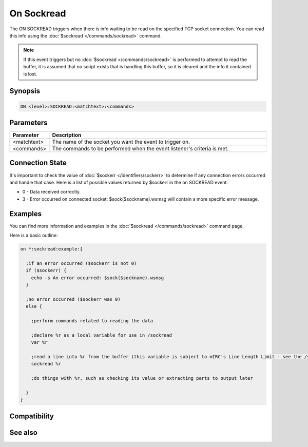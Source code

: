 On Sockread
===========

The ON SOCKREAD triggers when there is info waiting to be read on the specified TCP socket connection. You can read this info using the :doc:`$sockread </commands/sockread>` command.

.. note:: If this event triggers but no :doc:`$sockread </commands/sockread>` is performed to attempt to read the buffer, it is assumed that no script exists that is handling this buffer, so it is cleared and the info it contained is lost.

Synopsis
--------

.. code:: text

    ON <level>:SOCKREAD:<matchtext>:<commands>

Parameters
----------

.. list-table::
    :widths: 15 85
    :header-rows: 1

    * - Parameter
      - Description
    * - <matchtext>
      - The name of the socket you want the event to trigger on.
    * - <commands>
      - The commands to be performed when the event listener's criteria is met.

Connection State
----------------

It's important to check the value of :doc:`$sockerr </identifiers/sockerr>` to determine if any connection errors occurred and handle that case. Here is a list of possible values returned by $sockerr in the on SOCKREAD event:

* 0 - Data received correctly.
* 3 - Error occurred on connected socket: $sock($sockname).wsmsg will contain a more specific error message.

Examples
--------

You can find more information and examples in the :doc:`$sockread </commands/sockread>` command page.

Here is a basic outline:

.. code:: text

    on *:sockread:example:{
    
      ;if an error occurred ($sockerr is not 0)
      if ($sockerr) {
        echo -s An error occurred: $sock($sockname).wsmsg
      }
    
      ;no error occurred ($sockerr was 0)
      else {
    
        ;perform commands related to reading the data
    
        ;declare %r as a local variable for use in /sockread
        var %r
    
        ;read a line into %r from the buffer (this variable is subject to mIRC's Line Length Limit - see the /sockread page for more information)
        sockread %r
    
        ;do things with %r, such as checking its value or extracting parts to output later
    
      }
    }

Compatibility
-------------

.. compatibility:: 3.5

See also
--------

.. hlist::
    :columns: 4

    * :doc:`on sockopen </events/on_sockopen>`
    * :doc:`on sockwrite </events/on_sockwrite>`
    * :doc:`on socklisten </events/on_socklisten>`
    * :doc:`on sockclose </events/on_sockclose>`
    * :doc:`/sockopen </commands/sockopen>`
    * :doc:`/sockwrite </commands/sockwrite>`
    * :doc:`/sockread </commands/sockread>`
    * :doc:`/sockclose </commands/sockclose>`
    * :doc:`/sockaccept </commands/sockaccept>`
    * :doc:`/sockpause </commands/sockpause>`
    * :doc:`$sockname </identifiers/sockname>`
    * :doc:`$sock </identifiers/sock>`
    * :doc:`$sockbr </identifiers/sockbr>`
    * :doc:`$sockerr </identifiers/sockerr>`
